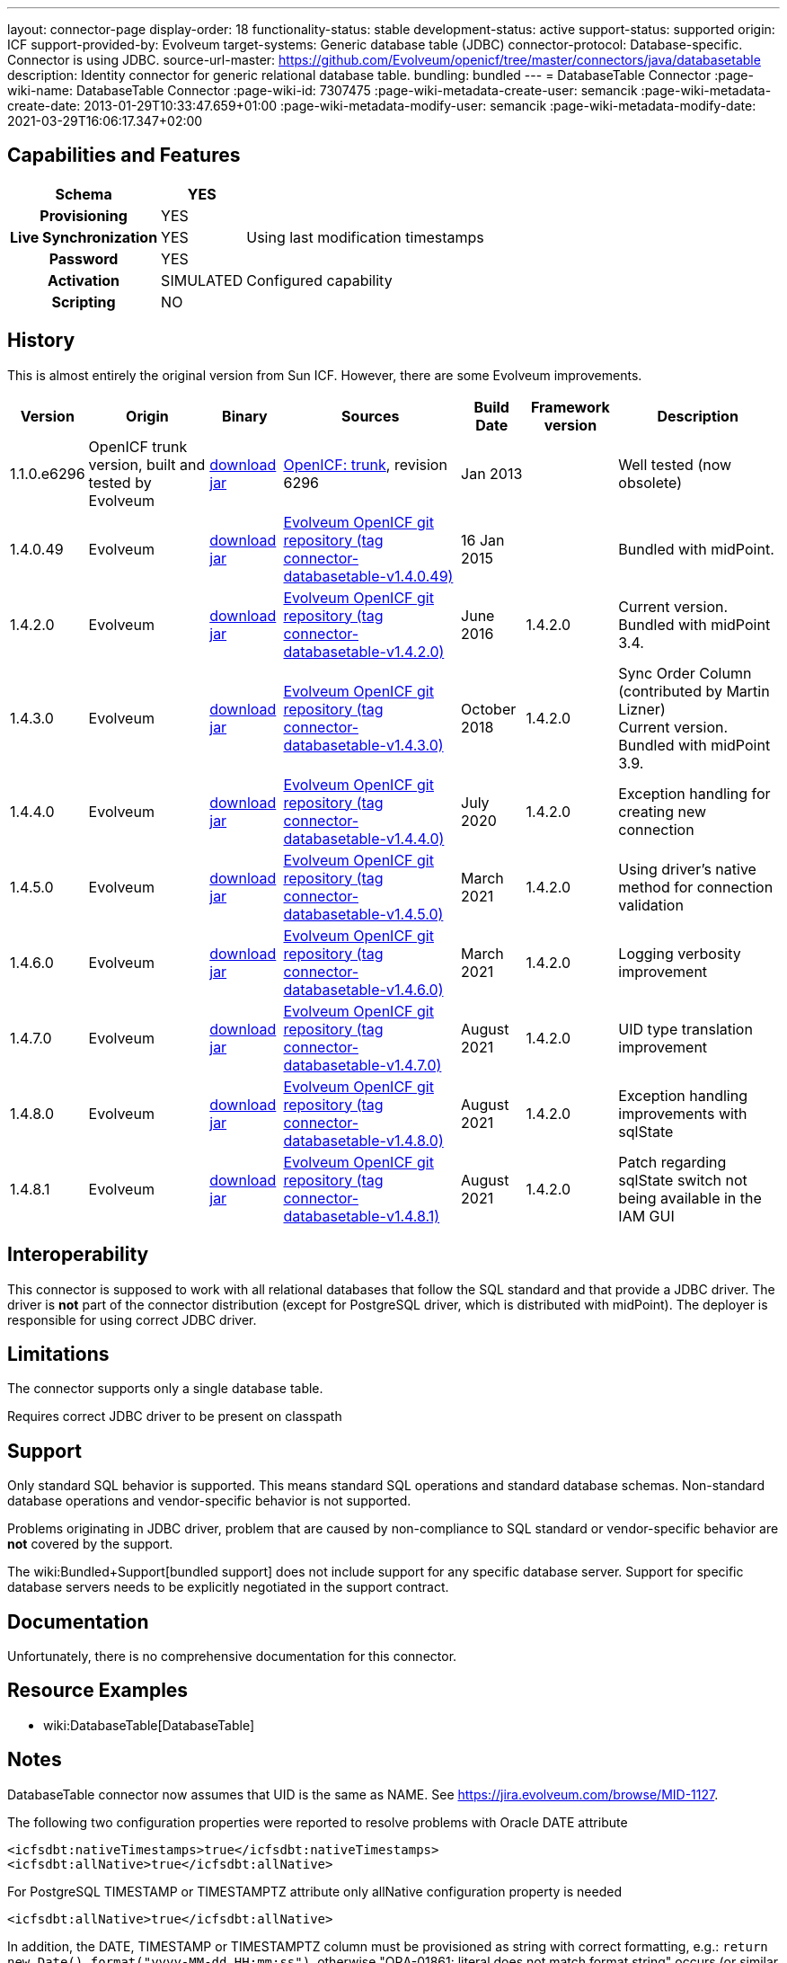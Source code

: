 ---
layout: connector-page
display-order: 18
functionality-status: stable
development-status: active
support-status: supported
origin: ICF
support-provided-by: Evolveum
target-systems: Generic database table (JDBC)
connector-protocol: Database-specific. Connector is using JDBC.
source-url-master: https://github.com/Evolveum/openicf/tree/master/connectors/java/databasetable
description: Identity connector for generic relational database table.
bundling: bundled
---
= DatabaseTable Connector
:page-wiki-name: DatabaseTable Connector
:page-wiki-id: 7307475
:page-wiki-metadata-create-user: semancik
:page-wiki-metadata-create-date: 2013-01-29T10:33:47.659+01:00
:page-wiki-metadata-modify-user: semancik
:page-wiki-metadata-modify-date: 2021-03-29T16:06:17.347+02:00


== Capabilities and Features

// Later: This will be moved to individual connector version page (automatically generated)
// Maybe we want to keep summary of the latest version here

[%autowidth,cols="h,1,1"]
|===
| Schema | YES |

| Provisioning
| YES
|

| Live Synchronization
| YES
| Using last modification timestamps


| Password
| YES
|

| Activation
| SIMULATED
| Configured capability


| Scripting
| NO
|

|===


== History

This is almost entirely the original version from Sun ICF.
However, there are some Evolveum improvements.

[%autowidth]
|===
| Version | Origin | Binary | Sources | Build Date | Framework version | Description

| 1.1.0.e6296
| OpenICF trunk version, built and tested by Evolveum
| link:http://nexus.evolveum.com/nexus/content/repositories/openicf-releases/org/forgerock/openicf/connectors/databasetable-connector/1.1.0.e6296/databasetable-connector-1.1.0.e6296.jar[download jar]
| link:https://svn.forgerock.org/openicf/trunk/connectors/java/databasetable/[OpenICF: trunk], revision 6296
| Jan 2013
|
| Well tested (now obsolete)


| 1.4.0.49
| Evolveum
| link:https://nexus.evolveum.com/nexus/repository/releases/com/evolveum/polygon/connector-databasetable/1.4.0.49/connector-databasetable-1.4.0.49.jar[download jar]
| link:https://github.com/Evolveum/openicf/tree/connector-databasetable-v1.4.0.49[Evolveum OpenICF git repository (tag connector-databasetable-v1.4.0.49)]
| 16 Jan 2015
|
| Bundled with midPoint.


| 1.4.2.0
| Evolveum
| link:https://nexus.evolveum.com/nexus/repository/releases/com/evolveum/polygon/connector-databasetable/1.4.2.0/connector-databasetable-1.4.2.0.jar[download jar]
| link:https://github.com/Evolveum/openicf/tree/connector-databasetable-v1.4.2.0[Evolveum OpenICF git repository (tag connector-databasetable-v1.4.2.0)]
| June 2016
| 1.4.2.0
| Current version.
Bundled with midPoint 3.4.


| 1.4.3.0
| Evolveum
| link:https://nexus.evolveum.com/nexus/repository/releases/com/evolveum/polygon/connector-databasetable/1.4.3.0/connector-databasetable-1.4.3.0.jar[download jar]
| link:https://github.com/Evolveum/openicf/tree/connector-databasetable-v1.4.3.0[Evolveum OpenICF git repository (tag connector-databasetable-v1.4.3.0)]
| October 2018
| 1.4.2.0
| Sync Order Column (contributed by Martin Lizner) +
Current version.
Bundled with midPoint 3.9.


| 1.4.4.0
| Evolveum
| link:http://nexus.evolveum.com/nexus/content/repositories/releases/com/evolveum/polygon/connector-databasetable/1.4.4.0/connector-databasetable-1.4.4.0.jar[download jar]
| link:https://github.com/Evolveum/openicf/tree/connector-databasetable-v1.4.4.0[Evolveum OpenICF git repository (tag connector-databasetable-v1.4.4.0)]
| July 2020
| 1.4.2.0
| Exception handling for creating new connection


| 1.4.5.0
| Evolveum
| link:http://nexus.evolveum.com/nexus/content/repositories/releases/com/evolveum/polygon/connector-databasetable/1.4.5.0/connector-databasetable-1.4.5.0.jar[download jar]
| link:https://github.com/Evolveum/openicf/tree/connector-databasetable-v1.4.5.0[Evolveum OpenICF git repository (tag connector-databasetable-v1.4.5.0)]
| March 2021
| 1.4.2.0
| Using driver's native method for connection validation


| 1.4.6.0
| Evolveum
| link:http://nexus.evolveum.com/nexus/content/repositories/releases/com/evolveum/polygon/connector-databasetable/1.4.6.0/connector-databasetable-1.4.6.0.jar[download jar]
| link:https://github.com/Evolveum/openicf/tree/connector-databasetable-v1.4.6.0[Evolveum OpenICF git repository (tag connector-databasetable-v1.4.6.0)]
| March 2021
| 1.4.2.0
| Logging verbosity improvement

| 1.4.7.0
| Evolveum
| link:https://nexus.evolveum.com/nexus/repository/releases/com/evolveum/polygon/connector-databasetable/1.4.7.0/connector-databasetable-1.4.7.0.jar[download jar]
| link:https://github.com/Evolveum/openicf/releases/tag/connector-databasetable-v1.4.7.0[Evolveum OpenICF git repository (tag connector-databasetable-v1.4.7.0)]
| August 2021
| 1.4.2.0
| UID type translation improvement

| 1.4.8.0
| Evolveum
| link:https://nexus.evolveum.com/nexus/repository/releases/com/evolveum/polygon/connector-databasetable/1.4.8.0/connector-databasetable-1.4.8.0.jar[download jar]
| link:https://github.com/Evolveum/openicf/releases/tag/connector-databasetable-v1.4.8.0[Evolveum OpenICF git repository (tag connector-databasetable-v1.4.8.0)]
| August 2021
| 1.4.2.0
| Exception handling improvements with sqlState

| 1.4.8.1
| Evolveum
| link:https://nexus.evolveum.com/nexus/repository/releases/com/evolveum/polygon/connector-databasetable/1.4.8.1/connector-databasetable-1.4.8.1.jar[download jar]
| link:https://github.com/Evolveum/openicf/releases/tag/connector-databasetable-v1.4.8.1[Evolveum OpenICF git repository (tag connector-databasetable-v1.4.8.1)]
| August 2021
| 1.4.2.0
| Patch regarding sqlState switch not being available in the IAM GUI

|===


== Interoperability

This connector is supposed to work with all relational databases that follow the SQL standard and that provide a JDBC driver.
The driver is *not*  part of the connector distribution (except for PostgreSQL driver, which is distributed with midPoint).
The deployer is responsible for using correct JDBC driver.

== Limitations

The connector supports only a single database table.

Requires correct JDBC driver to be present on classpath


== Support

Only standard SQL behavior is supported.
This means standard SQL operations and standard database schemas.
Non-standard database operations and vendor-specific behavior is not supported.

Problems originating in JDBC driver, problem that are caused by non-compliance to SQL standard or vendor-specific behavior are *not*  covered by the support.

The wiki:Bundled+Support[bundled support] does not include support for any specific database server.
Support for specific database servers needs to be explicitly negotiated in the support contract.


== Documentation

Unfortunately, there is no comprehensive documentation for this connector.


== Resource Examples

* wiki:DatabaseTable[DatabaseTable]


== Notes

DatabaseTable connector now assumes that UID is the same as NAME.
See link:https://jira.evolveum.com/browse/MID-1127[https://jira.evolveum.com/browse/MID-1127].

The following two configuration properties were reported to resolve problems with Oracle DATE attribute

[source]
----
<icfsdbt:nativeTimestamps>true</icfsdbt:nativeTimestamps>
<icfsdbt:allNative>true</icfsdbt:allNative>
----

For PostgreSQL TIMESTAMP or TIMESTAMPTZ attribute only allNative configuration property is needed

[source]
----
<icfsdbt:allNative>true</icfsdbt:allNative>
----

In addition, the DATE, TIMESTAMP or TIMESTAMPTZ column must be provisioned as string with correct formatting, e.g.: `return new Date().format("yyyy-MM-dd HH:mm:ss")`, otherwise "ORA-01861: literal does not match format string" occurs (or similar exception in PostreSQL).


TIMESTAMPTZ is stored including the timezone.
DatabaseTable connector doesn't work with timezone directly, but the value is automatically converted to midPoint local timezone.
Therefore, you always work with local timezone in mappings and it will be automatically stored correctly in the database.


PostgreSQL server might be configured to close the idle connection after several minutes.
That will raise following exception in the DatabaseTable connector "DB error: org.postgresql.util.PSQLException(An I/O error occurred while sending to the backend.)->;java.net.SocketException(Connection reset)".
Solution for this problem is configure jdbc driver to send keepalive packets by adding `keepalives=1` and `keepalives_idle=XXX` (XXX is number of seconds after which keepalive packet will be sent) to `jdbcUrlTemplate`.
For example:

[source]
----
<icfsdbt:jdbcUrlTemplate>jdbc:postgresql://localhost:5432/databaseName?keepalives=1&keepalives_idle=120</icfsdbt:jdbcUrlTemplate>
----

SQLStateExceptionHandling configuration parameter was added. This acts as a switch if SqlState flag based exception evaluation should be turned on. Currently the evaluation helps to translate SQL error messages to the "AlreadyExists" exception for further handling on the IAM. By default the flag is set to "false". In case that the default behavior is active then other mechanisms of exception interpretation are active (i.e. see "Already exists messages" configuration property).

As from the connector version {TODO} the SQLStateExceptionHandling is extended by the capability of specifying concrete sqlState codes for some of the most frequent exceptions. The properties used for this are mutlivalued so you are capable to interpret multiple sqlState codes in case of an error. SQLState codes are an SQL standard and should be present in the documentation of most of the relational databases. The debug log also dumps the SQL state codes in case of an SQLException occurrence. Additionally in case the SQLStateExceptionHandling feature is turned on, the handling via "alreadyExistMessages" is inactive even if the properties for it are specified.


Example of the sqlState handling configuration property and also the SQLstate code properties.
[source]
----
<!--Switch to start handling of some of the sql exceptions via the SQL state error codes.-->
<gen425:SQLStateExceptionHandling>false</gen425:SQLStateExceptionHandling>
<!--Collection of values representing SQL state codes which can be interpreted to create an AlreadyExists exception-->
<gen425:SQLStateAlreadyExists>23000</gen425:SQLStateAlreadyExists>
<!--Collection of values representing SQL state codes which can be interpreted to create an ConnectionFailed exception-->
<gen425:SQLStateConnectionFailed>08000</gen425:SQLStateConnectionFailed>
<!--Collection of values representing SQL state codes which can be interpreted to create an InvalidAttributeValue exception-->
<gen425:SQLStateInvalidAttributeValue>22000</gen425:SQLStateInvalidAttributeValue>
<!--Collection of values representing SQL state codes which can be interpreted to create an Configuration exception.-->
<gen425:SQLStateConfigurationException>0A000</gen425:SQLStateConfigurationException

----

Example of the "Already exists messages" configuration property

[source]
----
<gen121:alreadyExistMessages>Here insert the error message which is produced in case of an AlreadyExists situation (conflict)</gen121:alreadyExistMessages>
----